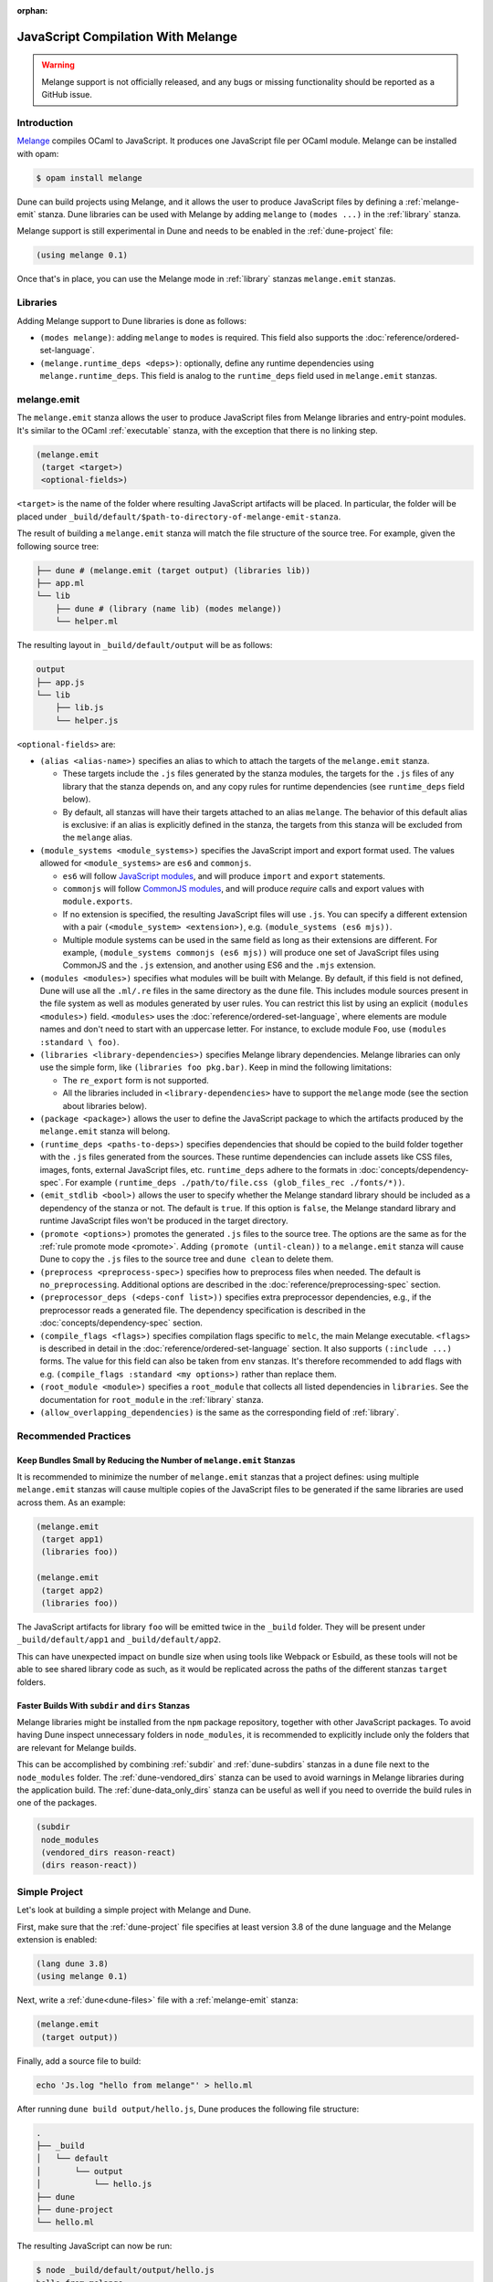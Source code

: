 :orphan:

.. _melange_main:

***********************************
JavaScript Compilation With Melange
***********************************

.. warning::

   Melange support is not officially released, and any bugs or missing
   functionality should be reported as a GitHub issue.

Introduction
============

`Melange <https://github.com/melange-re/melange>`_ compiles OCaml to
JavaScript. It produces one JavaScript file per OCaml module. Melange can
be installed with opam:

.. code:: bash

   $ opam install melange

Dune can build projects using Melange, and it allows the user to produce
JavaScript files by defining a :ref:`melange-emit` stanza. Dune libraries can be
used with Melange by adding ``melange`` to ``(modes ...)`` in the
:ref:`library` stanza.

Melange support is still experimental in Dune and needs to be enabled 
in the :ref:`dune-project` file:

.. code:: dune

    (using melange 0.1)

Once that's in place, you can use the Melange mode in :ref:`library` stanzas
``melange.emit`` stanzas.

Libraries
=========

Adding Melange support to Dune libraries is done as follows:

- ``(modes melange)``: adding ``melange`` to  ``modes`` is required. This
  field also supports the :doc:`reference/ordered-set-language`.

- ``(melange.runtime_deps <deps>)``: optionally, define any runtime dependencies
  using ``melange.runtime_deps``. This field is analog to the ``runtime_deps``
  field used in ``melange.emit`` stanzas.

.. _melange-emit:

melange.emit
============

The ``melange.emit`` stanza allows the user to produce JavaScript files
from Melange libraries and entry-point modules. It's similar to the OCaml
:ref:`executable` stanza, with the exception that there is no linking step.

.. code:: dune

    (melange.emit
     (target <target>)
     <optional-fields>)

``<target>`` is the name of the folder where resulting JavaScript artifacts will
be placed. In particular, the folder will be placed under
``_build/default/$path-to-directory-of-melange-emit-stanza``.

The result of building a  ``melange.emit`` stanza will match the file structure
of the source tree. For example, given the following source tree:

.. code:: bash

    ├── dune # (melange.emit (target output) (libraries lib))
    ├── app.ml
    └── lib
        ├── dune # (library (name lib) (modes melange))
        └── helper.ml

The resulting layout in ``_build/default/output`` will be as follows:

.. code::

    output
    ├── app.js
    └── lib
        ├── lib.js
        └── helper.js

``<optional-fields>`` are:

- ``(alias <alias-name>)`` specifies an alias to which to attach the targets of
  the ``melange.emit`` stanza.

  - These targets include the ``.js`` files generated by the stanza
    modules, the targets for the ``.js`` files of any library that the stanza
    depends on, and any copy rules for runtime dependencies (see
    ``runtime_deps`` field below).
    
  - By default, all stanzas will have their targets attached to an alias
    ``melange``. The behavior of this default alias is exclusive: if an alias
    is explicitly defined in the stanza, the targets from this stanza will
    be excluded from the ``melange`` alias.

- ``(module_systems <module_systems>)`` specifies the JavaScript import and
  export format used. The values allowed for ``<module_systems>`` are ``es6``
  and ``commonjs``.

  - ``es6`` will follow `JavaScript modules <https://developer.mozilla.org/en-US/docs/Web/JavaScript/Guide/Modules>`_,
    and will produce ``import`` and ``export`` statements.

  - ``commonjs`` will follow `CommonJS modules <https://nodejs.org/api/modules.html>`_,
    and will produce `require` calls and export values with ``module.exports``.

  - If no extension is specified, the resulting JavaScript files will use
    ``.js``. You can specify a different extension with a pair
    ``(<module_system> <extension>)``, e.g. ``(module_systems (es6 mjs))``.

  - Multiple module systems can be used in the same field as long as their
    extensions are different. For example,
    ``(module_systems commonjs (es6 mjs))`` will produce one set of JavaScript
    files using CommonJS and the ``.js`` extension, and another using ES6 and
    the ``.mjs`` extension.

- ``(modules <modules>)`` specifies what modules will be built with Melange. By
  default, if this field is not defined, Dune will use all the ``.ml/.re`` files
  in the same directory as the ``dune`` file. This includes module sources
  present in the file system as well as modules generated by user rules. You can
  restrict this list by using an explicit ``(modules <modules>)`` field.
  ``<modules>`` uses the :doc:`reference/ordered-set-language`, where elements
  are module names and don't need to start with an uppercase letter. For
  instance, to exclude module ``Foo``, use ``(modules :standard \ foo)``.

- ``(libraries <library-dependencies>)`` specifies Melange library dependencies.
  Melange libraries can only use the simple form, like
  ``(libraries foo pkg.bar)``. Keep in mind the following limitations:

  - The ``re_export`` form is not supported.

  - All the libraries included in ``<library-dependencies>`` have to support
    the ``melange`` mode (see the section about libraries below).


- ``(package <package>)`` allows the user to define the JavaScript package to
  which the artifacts produced by the ``melange.emit`` stanza will belong.

- ``(runtime_deps <paths-to-deps>)`` specifies dependencies that should be
  copied to the build folder together with the ``.js`` files generated from the
  sources. These runtime dependencies can include assets like CSS files, images,
  fonts, external JavaScript files, etc. ``runtime_deps`` adhere to the formats
  in :doc:`concepts/dependency-spec`. For example
  ``(runtime_deps ./path/to/file.css (glob_files_rec ./fonts/*))``.

- ``(emit_stdlib <bool>)`` allows the user to specify whether the Melange
  standard library should be included as a dependency of the stanza or not. The
  default is ``true``. If this option is ``false``, the Melange standard library
  and runtime JavaScript files won't be produced in the target directory.

- ``(promote <options>)`` promotes the generated ``.js`` files to the
  source tree. The options are the same as for the
  :ref:`rule promote mode <promote>`.
  Adding ``(promote (until-clean))`` to a ``melange.emit`` stanza will cause
  Dune to copy the ``.js`` files to the source tree and ``dune clean`` to
  delete them.

- ``(preprocess <preprocess-spec>)`` specifies how to preprocess files when
  needed. The default is ``no_preprocessing``. Additional options are described
  in the :doc:`reference/preprocessing-spec` section.

- ``(preprocessor_deps (<deps-conf list>))`` specifies extra preprocessor
  dependencies, e.g., if the preprocessor reads a generated file.
  The dependency specification is described in the :doc:`concepts/dependency-spec`
  section.

- ``(compile_flags <flags>)`` specifies compilation flags specific to
  ``melc``, the main Melange executable.
  ``<flags>`` is described in detail in the
  :doc:`reference/ordered-set-language` section. It also supports
  ``(:include ...)`` forms. The value for this field can also be taken
  from ``env`` stanzas. It's therefore recommended to add flags
  with e.g. ``(compile_flags :standard <my options>)`` rather than
  replace them.

- ``(root_module <module>)`` specifies a ``root_module`` that collects all
  listed dependencies in ``libraries``. See the documentation for
  ``root_module`` in the :ref:`library` stanza.

- ``(allow_overlapping_dependencies)`` is the same as the corresponding field of
  :ref:`library`.

Recommended Practices
=====================

Keep Bundles Small by Reducing the Number of ``melange.emit`` Stanzas
---------------------------------------------------------------------

It is recommended to minimize the number of ``melange.emit`` stanzas
that a project defines: using multiple ``melange.emit`` stanzas will cause
multiple copies of the JavaScript files to be generated if the same libraries
are used across them. As an example:

.. code:: dune

  (melange.emit
   (target app1)
   (libraries foo))

  (melange.emit
   (target app2)
   (libraries foo))
   
The JavaScript artifacts for library ``foo`` will be emitted twice in the 
``_build`` folder. They will be present under ``_build/default/app1``
and ``_build/default/app2``.

This can have unexpected impact on bundle size when using tools like Webpack or
Esbuild, as these tools will not be able to see shared library code as such,
as it would be replicated across the paths of the different stanzas
``target`` folders.


Faster Builds With ``subdir`` and ``dirs`` Stanzas
--------------------------------------------------

Melange libraries might be installed from the ``npm`` package repository,
together with other JavaScript packages. To avoid having Dune inspect
unnecessary folders in ``node_modules``, it is recommended to explicitly
include only the folders that are relevant for Melange builds.

This can be accomplished by combining :ref:`subdir` and :ref:`dune-subdirs`
stanzas in a ``dune`` file next to the ``node_modules`` folder. The 
:ref:`dune-vendored_dirs` stanza can be used to avoid warnings in Melange
libraries during the application build. The :ref:`dune-data_only_dirs` stanza
can be useful as well if you need to override the build rules in one of the
packages.

.. code:: dune

  (subdir
   node_modules
   (vendored_dirs reason-react)
   (dirs reason-react))

Simple Project
==============

Let's look at building a simple project with Melange and Dune.

First, make sure that the :ref:`dune-project` file specifies at least
version 3.8 of the dune language and the Melange extension is enabled:

.. code:: dune

  (lang dune 3.8)
  (using melange 0.1)

Next, write a :ref:`dune<dune-files>` file with a :ref:`melange-emit` stanza:

.. code:: dune

  (melange.emit
   (target output))

Finally, add a source file to build:

.. code:: bash

  echo 'Js.log "hello from melange"' > hello.ml

After running ``dune build output/hello.js``, Dune produces the following
file structure:

.. code::

  .
  ├── _build
  │   └── default
  │       └── output
  │           └── hello.js
  ├── dune
  ├── dune-project
  └── hello.ml

The resulting JavaScript can now be run:

.. code:: bash

   $ node _build/default/output/hello.js
   hello from melange
